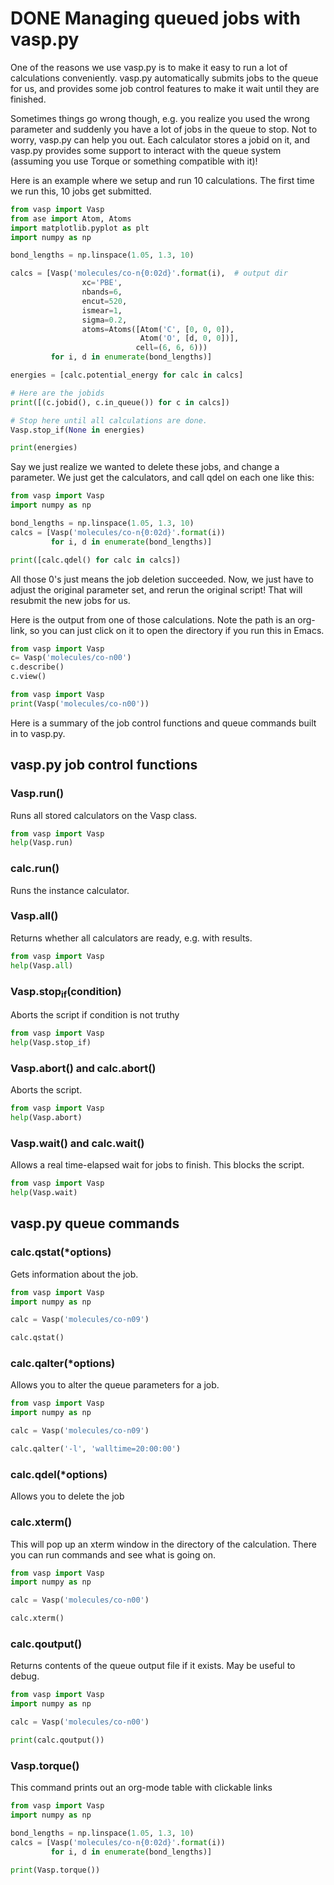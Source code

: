 * DONE Managing queued jobs with vasp.py
  CLOSED: [2016-05-26 Thu 15:29]
  :PROPERTIES:
  :categories: queue, job management
  :POSTED:   2016-05-26 15:29:30
  :END:
#+OPTIONS: toc:nil
One of the reasons we use vasp.py is to make it easy to run a lot of calculations conveniently. vasp.py automatically submits jobs to the queue for us, and provides some job control features to make it wait until they are finished.

Sometimes things go wrong though, e.g. you realize you used the wrong parameter and suddenly you have a lot of jobs in the queue to stop. Not to worry, vasp.py can help you out. Each calculator stores a jobid on it, and vasp.py provides some support to interact with the queue system (assuming you use Torque or something compatible with it)!

Here is an example where we setup and run 10 calculations. The first time we run this, 10 jobs get submitted.

#+BEGIN_SRC python
from vasp import Vasp
from ase import Atom, Atoms
import matplotlib.pyplot as plt
import numpy as np

bond_lengths = np.linspace(1.05, 1.3, 10)

calcs = [Vasp('molecules/co-n{0:02d}'.format(i),  # output dir
                xc='PBE',
                nbands=6,
                encut=520,
                ismear=1,
                sigma=0.2,
                atoms=Atoms([Atom('C', [0, 0, 0]),
                             Atom('O', [d, 0, 0])],
                            cell=(6, 6, 6)))
         for i, d in enumerate(bond_lengths)]

energies = [calc.potential_energy for calc in calcs]

# Here are the jobids
print([(c.jobid(), c.in_queue()) for c in calcs])

# Stop here until all calculations are done.
Vasp.stop_if(None in energies)

print(energies)
#+END_SRC

#+RESULTS:
#+begin_example
/home-research/jkitchin/dft-book/blog/source/org/molecules/co-n00 submitted: 1397279.gilgamesh.cheme.cmu.edu
/home-research/jkitchin/dft-book/blog/source/org/molecules/co-n01 submitted: 1397280.gilgamesh.cheme.cmu.edu
/home-research/jkitchin/dft-book/blog/source/org/molecules/co-n02 submitted: 1397281.gilgamesh.cheme.cmu.edu
/home-research/jkitchin/dft-book/blog/source/org/molecules/co-n03 submitted: 1397282.gilgamesh.cheme.cmu.edu
/home-research/jkitchin/dft-book/blog/source/org/molecules/co-n04 submitted: 1397283.gilgamesh.cheme.cmu.edu
/home-research/jkitchin/dft-book/blog/source/org/molecules/co-n05 submitted: 1397284.gilgamesh.cheme.cmu.edu
/home-research/jkitchin/dft-book/blog/source/org/molecules/co-n06 submitted: 1397285.gilgamesh.cheme.cmu.edu
/home-research/jkitchin/dft-book/blog/source/org/molecules/co-n07 submitted: 1397286.gilgamesh.cheme.cmu.edu
/home-research/jkitchin/dft-book/blog/source/org/molecules/co-n08 submitted: 1397287.gilgamesh.cheme.cmu.edu
/home-research/jkitchin/dft-book/blog/source/org/molecules/co-n09 submitted: 1397288.gilgamesh.cheme.cmu.edu
[(u'1397279.gilgamesh.cheme.cmu.edu', True), (u'1397280.gilgamesh.cheme.cmu.edu', True), (u'1397281.gilgamesh.cheme.cmu.edu', True), (u'1397282.gilgamesh.cheme.cmu.edu', True), (u'1397283.gilgamesh.cheme.cmu.edu', True), (u'1397284.gilgamesh.cheme.cmu.edu', True), (u'1397285.gilgamesh.cheme.cmu.edu', True), (u'1397286.gilgamesh.cheme.cmu.edu', True), (u'1397287.gilgamesh.cheme.cmu.edu', True), (u'1397288.gilgamesh.cheme.cmu.edu', True)]
#+end_example

Say we just realize we wanted to delete these jobs, and change a parameter. We just get the calculators, and call qdel on each one like this:

#+BEGIN_SRC python
from vasp import Vasp
import numpy as np

bond_lengths = np.linspace(1.05, 1.3, 10)
calcs = [Vasp('molecules/co-n{0:02d}'.format(i))
         for i, d in enumerate(bond_lengths)]

print([calc.qdel() for calc in calcs])
#+END_SRC

#+RESULTS:
: [(0, ''), (0, ''), (0, ''), (0, ''), (0, ''), (0, ''), (0, ''), (0, ''), (0, ''), (0, '')]

All those 0's just means the job deletion succeeded. Now, we just have to adjust the original parameter set, and rerun the original script! That will resubmit the new jobs for us.

Here is the output from one of those calculations. Note the path is an org-link, so you can just click on it to open the directory if you run this in Emacs.

#+BEGIN_SRC python
from vasp import Vasp
c= Vasp('molecules/co-n00')
c.describe()
c.view()
#+END_SRC

#+RESULTS:
#+begin_example
encut = 520:
  Planewave cutoff in eV. (float)

ismear = 1:
  ISMEAR determines how the partial occupancies are set (int).

kpts = [1, 1, 1]:
  Sets k-points. Not a Vasp keyword. (list)

lcharg = False:
  LCHARG determines whether CHGCAR and CHG are written. (boolean)

lwave = False:
  LWAVE determines whether the WAVECAR is written. (Boolean)

nbands = 6:
  NBANDS determines the actual number of bands in the calculation. (int)

pp = PBE:
  Determines where POTCARS are retrieved from. (string)

sigma = 0.2:
  SIGMA determines the width of the smearing in eV. (float)

xc = pbe:
  Set exchange-correlation functional. (string)

#+end_example

#+BEGIN_SRC python
from vasp import Vasp
print(Vasp('molecules/co-n00'))
#+END_SRC

#+RESULTS:
#+begin_example

*************** VASP CALCULATION SUMMARY ***************
Vasp calculation directory:
---------------------------
  [[/home-research/jkitchin/dft-book/blog/source/org/molecules/co-n00]]

Unit cell:
----------
       x       y       z             |v|
  v0   6.000   0.000   0.000       6.000 Ang
  v1   0.000   6.000   0.000       6.000 Ang
  v2   0.000   0.000   6.000       6.000 Ang
  a,b,c,alpha,beta,gamma (deg): 6.000 6.000 6.000 90.0 90.0 90.0
  Total volume:                  216.000 Ang^3
  Stress:    xx     yy     zz     yz     xz     xy
         -0.071  0.001  0.001 -0.000 -0.000 -0.000 GPa

  ID  tag     sym    x        y        z    rmsF (eV/A)constraints (F=Frozen)
  0   0       C      0.000    0.000    0.000   14.97      T T T
  1   0       O      1.050    0.000    0.000   14.97      T T T
  Potential energy: -14.1779 eV

INPUT Parameters:
-----------------
  lcharg    : False
  pp        : PBE
  nbands    : 6
  xc        : pbe
  ismear    : 1
  lwave     : False
  sigma     : 0.2
  kpts      : [1, 1, 1]
  encut     : 520

Pseudopotentials used:
----------------------
  C: potpaw_PBE/C/POTCAR (git-hash: ee4d8576584f8e9f32e90853a0cbf9d4a9297330)
  O: potpaw_PBE/O/POTCAR (git-hash: 592f34096943a6f30db8749d13efca516d75ec55)
#+end_example

Here is a summary of the job control functions and queue commands built in to vasp.py.
** vasp.py job control functions

*** Vasp.run()
Runs all stored calculators on the Vasp class.

#+BEGIN_SRC python
from vasp import Vasp
help(Vasp.run)
#+END_SRC

#+RESULTS:
#+begin_example
Help on method run in module vasp.vasp_core:

run(cls, wait=False) method of __builtin__.type instance
    Convenience function to run calculators.

    The default behavior is to exit after doing this. If wait is
    True, iy will cause it to wait with the default args to
    Vasp.wait.

    If wait is a dictionary, it will be passed as kwargs to
    Vasp.wait.

#+end_example

*** calc.run()
Runs the instance calculator.

*** Vasp.all()
Returns whether all calculators are ready, e.g. with results.

#+BEGIN_SRC python
from vasp import Vasp
help(Vasp.all)
#+END_SRC

#+RESULTS:
: Help on method all in module vasp.vasp_core:
:
: all(cls) method of __builtin__.type instance
:     Returns if all calculators in the class are ready.
:

*** Vasp.stop_if(condition)
Aborts the script if condition is not truthy

#+BEGIN_SRC python
from vasp import Vasp
help(Vasp.stop_if)
#+END_SRC

#+RESULTS:
: Help on method stop_if in module vasp.vasp_core:
:
: stop_if(cls, condition) method of __builtin__.type instance
:     Stops the program if condition is truthy.
:

*** Vasp.abort() and calc.abort()
Aborts the script.

#+BEGIN_SRC python
from vasp import Vasp
help(Vasp.abort)
#+END_SRC

#+RESULTS:
: Help on method abort in module vasp.vasp_core:
:
: abort(cls) method of __builtin__.type instance
:     Abort and exit the program the calculator is running in.
:

*** Vasp.wait() and calc.wait()
Allows a real time-elapsed wait for jobs to finish. This blocks the script.
#+BEGIN_SRC python
from vasp import Vasp
help(Vasp.wait)
#+END_SRC

#+RESULTS:
#+begin_example
Help on method wait in module vasp.vasp_core:

wait(cls, poll_interval=5, timeout=None, abort=False) method of __builtin__.type instance
    Control function to wait until all calculators are ready.

    if abort is truthy, stop the program.

    Otherwise check the calculators every poll_interval seconds,
    up to timeout seconds later. If timeout is None, poll forever.

#+end_example

** vasp.py queue commands
*** calc.qstat(*options)
Gets information about the job.

#+BEGIN_SRC python
from vasp import Vasp
import numpy as np

calc = Vasp('molecules/co-n09')

calc.qstat()
#+END_SRC

#+RESULTS:
: Job id                    Name             User            Time Use S Queue
: ------------------------- ---------------- --------------- -------- - -----
: 1397268.gilgamesh         .../co-n09       jkitchin               0 R short
:

*** calc.qalter(*options)
Allows you to alter the queue parameters for a job.

#+BEGIN_SRC python
from vasp import Vasp
import numpy as np

calc = Vasp('molecules/co-n09')

calc.qalter('-l', 'walltime=20:00:00')
#+END_SRC

*** calc.qdel(*options)
Allows you to delete the job

*** calc.xterm()
This will pop up an xterm window in the directory of the calculation. There you can run commands and see what is going on.

#+BEGIN_SRC python
from vasp import Vasp
import numpy as np

calc = Vasp('molecules/co-n00')

calc.xterm()
#+END_SRC

#+RESULTS:

*** calc.qoutput()
Returns contents of the queue output file if it exists. May be useful to debug.

#+BEGIN_SRC python
from vasp import Vasp
import numpy as np

calc = Vasp('molecules/co-n00')

print(calc.qoutput())
#+END_SRC

#+RESULTS:
#+begin_example
xmodmap:  unable to open display ''
 vasp.5.3.5 31Mar14 (build Aug 04 2015 12:48:45) complex

 POSCAR found :  2 types and       2 ions
 LDA part: xc-table for Pade appr. of Perdew
 POSCAR found :  2 types and       2 ions
 POSCAR, INCAR and KPOINTS ok, starting setup
 WARNING: small aliasing (wrap around) errors must be expected
 FFT: planning ...
 WAVECAR not read
 WARNING: random wavefunctions but no delay for mixing, default for NELMDL
 entering main loop
       N       E                     dE             d eps       ncg     rms          rms(c)
DAV:   1     0.693510492725E+02    0.69351E+02   -0.29305E+03    12   0.855E+02
DAV:   2    -0.556930203939E+01   -0.74920E+02   -0.74931E+02    18   0.248E+02
DAV:   3    -0.151153850754E+02   -0.95461E+01   -0.95461E+01    12   0.964E+01
DAV:   4    -0.153607093341E+02   -0.24532E+00   -0.24532E+00    12   0.138E+01
DAV:   5    -0.153763439194E+02   -0.15635E-01   -0.15635E-01    24   0.343E+00    0.816E+00
DAV:   6    -0.144168400550E+02    0.95950E+00   -0.26887E+00    12   0.196E+01    0.429E+00
DAV:   7    -0.142207761391E+02    0.19606E+00   -0.48211E-01    18   0.795E+00    0.186E+00
DAV:   8    -0.142021024270E+02    0.18674E-01   -0.81621E-02    18   0.376E+00    0.582E-01
DAV:   9    -0.142016090043E+02    0.49342E-03   -0.11924E-02    12   0.136E+00    0.870E-02
DAV:  10    -0.142024449557E+02   -0.83595E-03   -0.55763E-04    12   0.268E-01    0.420E-02
DAV:  11    -0.142040155105E+02   -0.15706E-02   -0.43005E-04    18   0.201E-01    0.267E-02
DAV:  12    -0.142041222436E+02   -0.10673E-03   -0.11191E-04     6   0.106E-01    0.989E-03
DAV:  13    -0.142042422801E+02   -0.12004E-03   -0.26082E-05     6   0.587E-02    0.352E-03
DAV:  14    -0.142042518369E+02   -0.95569E-05   -0.35661E-06     6   0.202E-02
   1 F= -.14204252E+02 E0= -.14208117E+02  d E =0.115958E-01

#+end_example

*** Vasp.torque()
This command prints out an org-mode table with clickable links
#+BEGIN_SRC python :results org raw
from vasp import Vasp
import numpy as np

bond_lengths = np.linspace(1.05, 1.3, 10)
calcs = [Vasp('molecules/co-n{0:02d}'.format(i))
         for i, d in enumerate(bond_lengths)]

print(Vasp.torque())
#+END_SRC

#+RESULTS:
| [[shell:xterm -e "cd /home-research/jkitchin/dft-book/blog/source/org/molecules/co-n00; ls && /bin/bash"][molecules/co-n00]] [[elisp:(find-file "/home-research/jkitchin/dft-book/blog/source/org/molecules/co-n00")][dired]] | [[shell:qstat 1397279.gilgamesh.cheme.cmu.edu][1397279.gilgamesh.cheme.cmu.edu]] | [[shell:qdel 1397279.gilgamesh.cheme.cmu.edu][qdel]] |
| [[shell:xterm -e "cd /home-research/jkitchin/dft-book/blog/source/org/molecules/co-n01; ls && /bin/bash"][molecules/co-n01]] [[elisp:(find-file "/home-research/jkitchin/dft-book/blog/source/org/molecules/co-n01")][dired]] | [[shell:qstat 1397280.gilgamesh.cheme.cmu.edu][1397280.gilgamesh.cheme.cmu.edu]] | [[shell:qdel 1397280.gilgamesh.cheme.cmu.edu][qdel]] |
| [[shell:xterm -e "cd /home-research/jkitchin/dft-book/blog/source/org/molecules/co-n02; ls && /bin/bash"][molecules/co-n02]] [[elisp:(find-file "/home-research/jkitchin/dft-book/blog/source/org/molecules/co-n02")][dired]] | [[shell:qstat 1397281.gilgamesh.cheme.cmu.edu][1397281.gilgamesh.cheme.cmu.edu]] | [[shell:qdel 1397281.gilgamesh.cheme.cmu.edu][qdel]] |
| [[shell:xterm -e "cd /home-research/jkitchin/dft-book/blog/source/org/molecules/co-n03; ls && /bin/bash"][molecules/co-n03]] [[elisp:(find-file "/home-research/jkitchin/dft-book/blog/source/org/molecules/co-n03")][dired]] | [[shell:qstat 1397282.gilgamesh.cheme.cmu.edu][1397282.gilgamesh.cheme.cmu.edu]] | [[shell:qdel 1397282.gilgamesh.cheme.cmu.edu][qdel]] |
| [[shell:xterm -e "cd /home-research/jkitchin/dft-book/blog/source/org/molecules/co-n04; ls && /bin/bash"][molecules/co-n04]] [[elisp:(find-file "/home-research/jkitchin/dft-book/blog/source/org/molecules/co-n04")][dired]] | [[shell:qstat 1397283.gilgamesh.cheme.cmu.edu][1397283.gilgamesh.cheme.cmu.edu]] | [[shell:qdel 1397283.gilgamesh.cheme.cmu.edu][qdel]] |
| [[shell:xterm -e "cd /home-research/jkitchin/dft-book/blog/source/org/molecules/co-n05; ls && /bin/bash"][molecules/co-n05]] [[elisp:(find-file "/home-research/jkitchin/dft-book/blog/source/org/molecules/co-n05")][dired]] | [[shell:qstat 1397284.gilgamesh.cheme.cmu.edu][1397284.gilgamesh.cheme.cmu.edu]] | [[shell:qdel 1397284.gilgamesh.cheme.cmu.edu][qdel]] |
| [[shell:xterm -e "cd /home-research/jkitchin/dft-book/blog/source/org/molecules/co-n06; ls && /bin/bash"][molecules/co-n06]] [[elisp:(find-file "/home-research/jkitchin/dft-book/blog/source/org/molecules/co-n06")][dired]] | [[shell:qstat 1397285.gilgamesh.cheme.cmu.edu][1397285.gilgamesh.cheme.cmu.edu]] | [[shell:qdel 1397285.gilgamesh.cheme.cmu.edu][qdel]] |
| [[shell:xterm -e "cd /home-research/jkitchin/dft-book/blog/source/org/molecules/co-n07; ls && /bin/bash"][molecules/co-n07]] [[elisp:(find-file "/home-research/jkitchin/dft-book/blog/source/org/molecules/co-n07")][dired]] | [[shell:qstat 1397286.gilgamesh.cheme.cmu.edu][1397286.gilgamesh.cheme.cmu.edu]] | [[shell:qdel 1397286.gilgamesh.cheme.cmu.edu][qdel]] |
| [[shell:xterm -e "cd /home-research/jkitchin/dft-book/blog/source/org/molecules/co-n08; ls && /bin/bash"][molecules/co-n08]] [[elisp:(find-file "/home-research/jkitchin/dft-book/blog/source/org/molecules/co-n08")][dired]] | [[shell:qstat 1397287.gilgamesh.cheme.cmu.edu][1397287.gilgamesh.cheme.cmu.edu]] | [[shell:qdel 1397287.gilgamesh.cheme.cmu.edu][qdel]] |
| [[shell:xterm -e "cd /home-research/jkitchin/dft-book/blog/source/org/molecules/co-n09; ls && /bin/bash"][molecules/co-n09]] [[elisp:(find-file "/home-research/jkitchin/dft-book/blog/source/org/molecules/co-n09")][dired]] | [[shell:qstat 1397288.gilgamesh.cheme.cmu.edu][1397288.gilgamesh.cheme.cmu.edu]] | [[shell:qdel 1397288.gilgamesh.cheme.cmu.edu][qdel]] |
